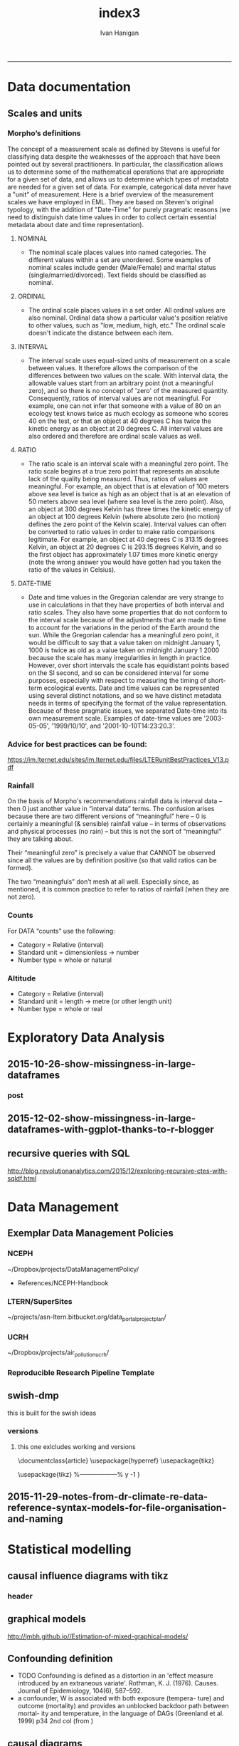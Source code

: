 #+TITLE:index3 
#+AUTHOR: Ivan Hanigan
#+email: ivan.hanigan@anu.edu.au
#+LaTeX_CLASS: article
#+LaTeX_CLASS_OPTIONS: [a4paper]
#+LATEX: \tableofcontents
-----
* Data documentation
** Scales and units
***  Morpho’s definitions

The concept of a measurement scale as defined by Stevens is useful for
classifying data despite the weaknesses of the approach that have been
pointed out by several practitioners. In particular, the
classification allows us to determine some of the mathematical
operations that are appropriate for a given set of data, and allows us
to determine which types of metadata are needed for a given set of
data. For example, categorical data never have a "unit" of
measurement.  Here is a brief overview of the measurement scales we
have employed in EML. They are based on Steven's original typology,
with the addition of "Date-Time" for purely pragmatic reasons (we need
to distinguish date time values in order to collect certain essential
metadata about date and time representation).

**** NOMINAL
- The nominal scale places values into named categories. The
 different values within a set are unordered. Some examples of
 nominal scales include gender (Male/Female) and marital status
 (single/married/divorced). Text fields should be classified as
 nominal.
**** ORDINAL
- The ordinal scale places values in a set order. All ordinal values
 are also nominal. Ordinal data show a particular value's position
 relative to other values, such as "low, medium, high, etc." The
 ordinal scale doesn't indicate the distance between each item.
**** INTERVAL
- The interval scale uses equal-sized units of measurement on a
 scale between values. It therefore allows the comparison of the
 differences between two values on the scale. With interval data,
 the allowable values start from an arbitrary point (not a
 meaningful zero), and so there is no concept of 'zero' of the
 measured quantity. Consequently, ratios of interval values are not
 meaningful. For example, one can not infer that someone with a
 value of 80 on an ecology test knows twice as much ecology as
 someone who scores 40 on the test, or that an object at 40 degrees
 C has twice the kinetic energy as an object at 20 degrees C. All
 interval values are also ordered and therefore are ordinal scale
 values as well.
**** RATIO
- The ratio scale is an interval scale with a meaningful zero
 point. The ratio scale begins at a true zero point that represents
 an absolute lack of the quality being measured. Thus, ratios of
 values are meaningful. For example, an object that is at elevation
 of 100 meters above sea level is twice as high as an object that
 is at an elevation of 50 meters above sea level (where sea level
 is the zero point). Also, an object at 300 degrees Kelvin has
 three times the kinetic energy of an object at 100 degrees Kelvin
 (where absolute zero (no motion) defines the zero point of the
 Kelvin scale). Interval values can often be converted to ratio
 values in order to make ratio comparisons legitimate. For example,
 an object at 40 degrees C is 313.15 degrees Kelvin, an object at
 20 degrees C is 293.15 degrees Kelvin, and so the first object has
 approximately 1.07 times more kinetic energy (note the wrong
 answer you would have gotten had you taken the ratio of the values
 in Celsius).
**** DATE-TIME
- Date and time values in the Gregorian calendar are very strange to
 use in calculations in that they have properties of both interval
 and ratio scales. They also have some properties that do not
 conform to the interval scale because of the adjustments that are
 made to time to account for the variations in the period of the
 Earth around the sun. While the Gregorian calendar has a
 meaningful zero point, it would be difficult to say that a value
 taken on midnight January 1, 1000 is twice as old as a value taken
 on midnight January 1 2000 because the scale has many
 irregularities in length in practice. However, over short
 intervals the scale has equidistant points based on the SI second,
 and so can be considered interval for some purposes, especially
 with respect to measuring the timing of short-term ecological
 events. Date and time values can be represented using several
 distinct notations, and so we have distinct metadata needs in
 terms of specifying the format of the value
 representation. Because of these pragmatic issues, we separated
 Date-time into its own measurement scale. Examples of date-time
 values are '2003-05-05', '1999/10/10', and
 '2001-10-10T14:23:20.3'.

*** Advice for best practices can be found:
https://im.lternet.edu/sites/im.lternet.edu/files/LTERunitBestPractices_V13.pdf
*** Rainfall
 
On the basis of Morpho's recommendations rainfall data is interval data – then 0 just another
value in “interval data” terms.  The confusion arises because there are
two different versions of “meaningful” here – 0 is certainly a
meaningful (& sensible) rainfall value – in terms of observations and
physical processes (no rain) – but this is not the sort of
“meaningful” they are talking about.
 
Their “meaningful zero” is precisely a value that CANNOT be observed
since all the values are by definition positive (so that valid ratios
can be formed).
 
The two “meaningfuls” don’t mesh at all well.  Especially since, as
mentioned, it is common practice to refer to ratios of rainfall (when
they are not zero).


*** Counts
For DATA “counts” use the following:

- Category = Relative (interval)
- Standard unit = dimensionless -> number
- Number type = whole or natural

*** Altitude

- Category = Relative (interval)
- Standard unit = length -> metre (or other length unit)
- Number type = whole or real

* Exploratory Data Analysis
** 2015-10-26-show-missingness-in-large-dataframes
*** post
#+name:show-missingness-in-large-dataframes-header
#+begin_src markdown :tangle ~/projects/ivanhanigan.github.com.raw/_posts/2015-10-28-show-missingness-in-large-dataframes-v2.md :exports none :eval no :padline no
---
name: show-missingness-in-large-dataframes
layout: post
title: Show missingness in large dataframes, version 2
date: 2015-10-28
categories:
- disentangle
- Exploratory Data Analysis
---

- UPDATE: the other day I blogged this but I needed to tweak things, so this is a re-post with extra
- UPDATE 2: Today an R blogger has posted a new solution [/2015/12/show-missingness-in-large-dataframes-with-ggplot-thanks-to-r-blogger](/2015/12/show-missingness-in-large-dataframes-with-ggplot-thanks-to-r-blogger)


## The old post

- Sometime ago I saw this example of a method for assessing missing data in a large data frame [http://flowingdata.com/2014/08/14/csv-fingerprint-spot-errors-in-your-data-at-a-glance/](http://flowingdata.com/2014/08/14/csv-fingerprint-spot-errors-in-your-data-at-a-glance/)
- I asked my colleague Grant about doing this in R and he whipped up the following code to generate such an image:

![/images/bankstown_traffic_counts_full_listing_june_2014.svg](/images/bankstown_traffic_counts_full_listing_june_2014.svg)

#### Code
    misstable <- function(atable){
     op <- par(bg = "white")
     plot(c(0, 400), c(0, 1000), type = "n", xlab="", ylab="",
         main = "Missing Data Table")
    
    
     pmin=000
     pmax=400
     stre=pmax-pmin
     lnames=length(atable)
     cstep = (stre/lnames)
     for(titles in 1:lnames){
     text((titles-1) * cstep+pmin+cstep/2,1000,colnames(atable)[titles])
     }
    
     gmax=900
     gmin=0
     gstre=gmax-gmin
     rvec = as.vector(atable[ [ 1 ] ])
     dnames=length(rvec)
     step = gstre / dnames
     for(rows in 1:dnames){
     text(30,gmax - (rows-1)*step-step/2,rvec[rows])
     ymax=gmax - (rows-1)*step
     ymin=gmax - (rows)*step
     for(col in 2:lnames-1){
     if(atable[rows,col+1] == F){
     tcolor = "red"
     }
     if(atable[rows,col+1] == T){
     tcolor = "white"
     }
     rect((col) * (stre/lnames)+pmin, ymin, (col+1) * (stre/lnames)+pmin,
     ymax,col=tcolor,lty="blank")
     }
     }
    }
<p></p>

- Now things to note are that the function expects the data to be TRUE if Not NA and  FALSE if is NA
- so might need to massage things a bit first
- here is the small test Grant supplied

#### Code
    require(grDevices)
       
    # Make a quick dataframe with true/false representing data availability
    locs=c("Australia","India","New Zealand","Sri Lanka","Uruguay","Somalia")
    f1=c(T,F,T,T,F,F)
    f2=c(F,F,F,T,F,F)
    f3=c(F,T,T,T,F,T)
    atable=data.frame(locs,f1,f2,f3)
    atable
    #Draw the table.
    misstable(atable)
    
<p></p>

- here is the one I worked on today

#### Code
    # having defined the input dir and input file tried reading the excel sheet (without head 3 rows)
    #dat <- readxl::read_excel(file.path(indir, infile), skip =3)
    # got lots of warnings()
    ## 50: In read_xlsx_(path, sheet, col_names = col_names, col_types = col_types,  ... :
    ##   [1278, 4]: expecting date: got '[NULL]'
    # I always worry about using excel connections so open in excel (in windows) 
    # and save as to convert to CSV
    dat <- read.csv(file.path(indir, gsub(".xlsx", ".csv", infile)), skip =3, stringsAsFactor = F)
    str(dat)
    # 'data.frame':	1396 obs. of  167 variables:
    # but most of the cols and a third of the rows are empty!
    # check missings
    dat2 <- data.frame(id = 1:nrow(dat), dat)
    str(dat2)
    # first if they are empty strings
    dat2[dat2 == ""] <- NA
    # now if NA
    dat2[,2:ncol(dat2)] <- !is.na(dat2[,2:ncol(dat2)])
    
    # Truncate the hundreds of empty cols
    str(dat2[,1:18])
    tail(dat2[,1:18])
    svg(file.path(outdir, gsub(".csv", ".svg", outfile))    )
    misstable(dat2[,1:18])
    dev.off()
    browseURL(file.path(outdir, gsub(".csv", ".svg", outfile))    )
    
    # cool, that is an effective way to look at the data
    
#+end_src

*** COMMENT misstable-code
#+name:misstable
#+begin_src R :session *R* :tangle R/misstable.R :exports none :eval no
  #### name:misstable ####
    
  #Plot Function
  misstable <- function(atable){
   op <- par(bg = "white")
   plot(c(0, 400), c(0, 1000), type = "n", xlab="", ylab="",
       main = "Missing Data Table")
  
  
   pmin=000
   pmax=400
   stre=pmax-pmin
   lnames=length(atable)
   cstep = (stre/lnames)
   for(titles in 1:lnames){
   text((titles-1) * cstep+pmin+cstep/2,1000,colnames(atable)[titles])
   }
  
   gmax=900
   gmin=0
   gstre=gmax-gmin
   rvec = as.vector(atable[[1]])
   dnames=length(rvec)
   step = gstre / dnames
   for(rows in 1:dnames){
   text(30,gmax - (rows-1)*step-step/2,rvec[rows])
   ymax=gmax - (rows-1)*step
   ymin=gmax - (rows)*step
   for(col in 2:lnames-1){
   if(atable[rows,col+1] == F){
   tcolor = "red"
   }
   if(atable[rows,col+1] == T){
   tcolor = "white"
   }
   rect((col) * (stre/lnames)+pmin, ymin, (col+1) * (stre/lnames)+pmin,
   ymax,col=tcolor,lty="blank")
   }
   }
  }
  
    
#+end_src

#+RESULTS: misstable

*** COMMENT test-code
#+name:test
#+begin_src R :session *R* :tangle test.R :exports none :eval no
  #### name:test ####
    
    
   require(grDevices)
      
   # Make a quick dataframe with true/false representing data availability
   locs=c("Australia","India","New Zealand","Sri Lanka","Uruguay","Somalia")
   f1=c(T,F,T,T,F,F)
   f2=c(F,F,F,T,F,F)
   f3=c(F,T,T,T,F,T)
   atable=data.frame(locs,f1,f2,f3)
   atable
   #Draw the table.
   misstable(atable)
  
  dat <- read.csv("~/data/LTERN/kwrt_woodland_restoration/kwrt_birds_spring_2013_p12/kwrt_birds_spring_p12t312.csv")
  dat[,2:ncol(dat)] <-  is.na(dat[,2:ncol(dat)])
  dat[1:10,1:4]
  names(dat) <- paste("V", 1:ncol(dat), sep = "")
  nrow(dat)
  str(dat)
  png("misstable.png", height=1800, width = 3000, res = 200)
  misstable(dat[1:100,])
  dev.off()
  browseURL("misstable.png")
#+end_src


** 2015-12-02-show-missingness-in-large-dataframes-with-ggplot-thanks-to-r-blogger
#+name:show-missingness-in-large-dataframes-with-ggplot-thanks-to-r-blogger-header
#+begin_src markdown :tangle ~/projects/ivanhanigan.github.com.raw/_posts/2015-12-02-show-missingness-in-large-dataframes-with-ggplot-thanks-to-r-blogger.md :exports none :eval no :padline no
---
name: show-missingness-in-large-dataframes-with-ggplot-thanks-to-r-blogger
layout: post
title: show-missingness-in-large-dataframes-with-ggplot-thanks-to-r-blogger
date: 2015-12-02
categories:
- disentangle
tags:
- exploratory data analysis
---

- This is a revision of my post [/2015/10/show-missingness-in-large-dataframes-v2](/2015/10/show-missingness-in-large-dataframes-v2)
- This guy posted [http://www.njtierney.com/r/missing%20data/rbloggers/2015/12/01/ggplot-missing-data/](http://www.njtierney.com/r/missing%20data/rbloggers/2015/12/01/ggplot-missing-data/)

### Let's try it out!

```
library(devtools)
# depends
install.packages("gbm")
install_github("tierneyn/neato")
library(neato)
# small eg
locs=c("Australia","India","New Zealand","Sri Lanka","Uruguay","Somalia")
f1=c(T,F,T,T,F,F)
f2=c(F,F,F,T,F,F)
f3=c(F,T,T,T,F,T)
atable=data.frame(locs,f1,f2,f3)
atable[atable == FALSE] <- NA
atable
png("ggplotmissing.png")
ggplot_missing(atable)
dev.off()

```
<p></p>

![/images/ggplotmissing.png](/images/ggplotmissing.png)

- The one I had problems with because too large is:

```
# Cool but what about a big one?
dat <- read.csv("~/path/to/file.csv")
str(dat)
png("ggplotmissing2.png", height=1800, width = 3000, res = 200)
ggplot_missing(dat)
dev.off()

```

![/images/ggplotmissing2.png](/images/ggplotmissing2.png)

#+end_src
*** COMMENT code
#+name:code
#+begin_src R :session *R* :tangle code.R :exports none :eval no
  #### name:code ####
  library(devtools)
  # depends
  install.packages("gbm")
  install_github("tierneyn/neato")
  library(neato)
  
  locs=c("Australia","India","New Zealand","Sri Lanka","Uruguay","Somalia")
  f1=c(T,F,T,T,F,F)
  f2=c(F,F,F,T,F,F)
  f3=c(F,T,T,T,F,T)
  atable=data.frame(locs,f1,f2,f3)
  atable[atable == FALSE] <- NA
  atable
  png("ggplotmissing.png")
  ggplot_missing(atable)
  dev.off()
  
  
  # Cool but what about a big one?
  dat <- read.csv("~/data/LTERN/kwrt_woodland_restoration/kwrt_birds_spring_2013_p12/kwrt_birds_spring_p12t312.csv")
  dat[,2:ncol(dat)] <-  is.na(dat[,2:ncol(dat)])
  dat[1:10,1:4]
  names(dat) <- paste("V", 1:ncol(dat), sep = "")
  nrow(dat)
  dat[dat == FALSE] <- NA
  str(dat)
  png("ggplotmissing2.png", height=1800, width = 3000, res = 200)
  ggplot_missing(dat)
  dev.off()
  browseURL("ggplotmissing2.png")
  
#+end_src

** recursive queries with SQL
http://blog.revolutionanalytics.com/2015/12/exploring-recursive-ctes-with-sqldf.html
* Data Management
** Exemplar Data Management Policies
*** NCEPH
~/Dropbox/projects/DataManagementPolicy/ 
- References/NCEPH-Handbook
*** LTERN/SuperSites
~/projects/asn-ltern.bitbucket.org/data_portal_project_plan/
*** UCRH
~/Dropbox/projects/air_pollution_ucrh/
*** Reproducible Research Pipeline Template
#+begin_src R :session *R* :tangle no :exports none :eval yes
  # This is a script to build a pipeline template, and accompany the github repository
  #setwd("~/tools/disentangle")
  #devtools::load_all()
  #setwd("~/tools/")
  #makeProject::makeProject("ReproducibleResearchPipelineTemplate")
  makeProjectBigger("ReproducibleResearchPipelineTemplate", "~/tools", force = T)
  #setwd(projdir)
  #matrix(dir())
  
#+end_src

#+RESULTS:

** swish-dmp
this is built for the swish ideas
*** COMMENT go
#+name:go
#+begin_src R :session *R* :tangle no :exports none :eval yes
#### name:go ####
system("pdflatex swish-dmp.tex")
#browseURL("swish-dmp.pdf")
#+end_src

#+RESULTS: go
: 0

*** COMMENT swish-dmp
**** header
#+name:swish-dmp
#+begin_src latex :tangle swish-dmp.tex :exports none :eval no
  \documentclass{article}
  \usepackage{hyperref}
  \usepackage{tikz}
  \usetikzlibrary{calc}
  
  \usepackage{tikz}
  %------------------%
  \makeatletter
  \newcount\dirtree@lvl
  \newcount\dirtree@plvl
  \newcount\dirtree@clvl
  \def\dirtree@growth{%
    \ifnum\tikznumberofcurrentchild=1\relax
    \global\advance\dirtree@plvl by 1
    \expandafter\xdef\csname dirtree@p@\the\dirtree@plvl\endcsname{\the\dirtree@lvl}
    \fi
    \global\advance\dirtree@lvl by 1\relax
    \dirtree@clvl=\dirtree@lvl
    \advance\dirtree@clvl by -\csname dirtree@p@\the\dirtree@plvl\endcsname
    \pgf@xa=0.5cm\relax % change the length to your needs
    \pgf@ya=-0.75cm\relax % change the length to your needs
    \pgf@ya=\dirtree@clvl\pgf@ya
    \pgftransformshift{\pgfqpoint{\the\pgf@xa}{\the\pgf@ya}}%
    \ifnum\tikznumberofcurrentchild=\tikznumberofchildren
    \global\advance\dirtree@plvl by -1
    \fi
  }
  \tikzset{ %definition of a new style "dirtree"
    dirtree/.style={
      growth function=\dirtree@growth,
      every node/.style={anchor=north},
      every child node/.style={anchor=west},
      edge from parent path={(\tikzparentnode\tikzparentanchor) |- (\tikzchildnode\tikzchildanchor)}
    }
  }
  \makeatother
  
  
  \begin{document}
  \tikzset{
      hyperlink node/.style={
          alias=sourcenode,
          append after command={
              let     \p1 = (sourcenode.north west),
                  \p2=(sourcenode.south east),
                  \n1={\x2-\x1},
                  \n2={\y1-\y2} in
              node [inner sep=0pt, outer sep=0pt,anchor=north west,at=(\p1)] {\hyperlink{#1}{\phantom{\rule{\n1}{\n2}}}}
                      %xelatex needs \XeTeXLinkBox, won't create a link unless it
                      %finds text --- rules don't work without \XeTeXLinkBox.
                      %Still builds correctly with pdflatex and lualatex
          }
      }
  }
  
  %\hypertarget{pageone}{Page One}
  %}
  
  
  %\tikz \node [draw, inner sep=2ex,hyperlink node=pagetwo] {Go to Page Two};
  %\tikz \node (author) at (-2.5,4.1) [draw=black!50,dashed,rectangle,fill=green!20,hyperlink node=pagetwo]{Author}; 
  
  %\tikz \node (reader) at (-2.5, -2.0) [draw=black!50,dashed,rectangle,fill=green!20,hyperlink node=pagetwo] {Go to Page Three};
  
  %     \makebox[.4\textwidth][r]{
  
  %    \makebox[.4\textwidth][l]{
#+end_src
**** COMMENT main computer
#+begin_src latex :tangle swish-dmp.tex :exports none :eval no  
  \begin{tikzpicture}[dirtree] % it's what we defined above
  
  \node [draw=black!50,dashed,rectangle,fill=green!20]{\hyperref[dmp]{* main computer} }
      child { node {\hyperref[dmp]{Data Management Plan} }}
      child { node {\hyperref[datinv]{Data Inventory} }}
      child { node {\hyperref[install]{** Project1} }
          child { node {\hyperref[linux]{README}} }
          child { node {\hyperref[proj]{project management}} }
          child { node {\hyperref[mac]{*** dataset1}} 
              child { node {\hyperref[mac2]{**** workplan and protocol}} }            
              child { node {\hyperref[mac3]{worklog}} }
              child { node {\hyperref[workflow]{workflow}} }
              child { node {\hyperref[dataprov]{**** entities1 data provided}} }
              child { node {\hyperref[dataprov]{**** entities2 data derived}} 
                child { node {\hyperref[mac]{files}}} 
                child { node {\hyperref[mac2]{versions}}}                
                 }                                      
              child { node {\hyperref[mac2]{**** results}} 
                child { node {YYYY-MM-DD}}
                 }            
              child { node {\hyperref[mac3]{reports}} }
  }
          child { node {\hyperref[win]{dataset2}} }
      }
      child {node {\hyperref[trbl-shoot]{Project2}}
          child {node {\hyperref[caseX]{dataset3}}}
          child {node {\hyperref[caseY]{dataset4}}}
      }
      child {node {\hyperref[start]{working\_user}}
          child { node {\hyperref[caseA]{do A}} }
          child { node {\hyperref[caseB]{do B}} }
      };
      % I've put the external resources to the end:
%      child {node {Versions}
%          child { node {\href{file:sanitize_bib_table.pdf}{Backups}} }% works only, if "manual.pdf" is in
                                                         % the same directory as the compiled
                                                         % version of this document
  %        child { node {\href{http://www.google.com/}{Version Control}} }
%      };
  \end{tikzpicture}
  \hspace{0.1cm}
#+end_src
**** COMMENT auxiliary resources
#+begin_src latex :tangle swish-dmp.tex :exports none :eval no  :padline no
  \begin{tikzpicture}[
                outpt/.style={->,blue!80!black,very thick},
                >=stealth,
             every node/.append style={align=center}]
                  \node (aux) at (0,18) [draw=black!50,dashed,rectangle,fill=green!30,hyperlink node=pagetwo]{Auxiliary resources}; 
                  \node (aux) at (0,17) [draw=black!50,dashed,rectangle,fill=yellow!30,hyperlink node=pagetwo]{Dropbox}; 
    
                  \node (measdata) at (-2.4,9) [draw=black!50,dashed,rectangle,fill=orange!30,hyperlink node=pagetwo]{Distributed data}; 
                  \node (hypothesis) at (2,9) [draw=black!50,dashed,rectangle,fill=red!30,hyperlink node=pagethree]{Permissions \\ + citations}; 
                \node (anadata) at (0,7.5) [draw=black!50,dashed,rectangle,fill=orange!30] {\begin{tabular}{@{}c}feedback \end{tabular}};
                \node (anadata3) at (0,0) [draw=black!50,dashed,rectangle,fill=orange!30] {\begin{tabular}{@{}c}Version control\end{tabular}};
  
                \draw[outpt](anadata)--(measdata);
                \draw[outpt](measdata)--(hypothesis);
                \draw[outpt](hypothesis)--(anadata);
  
    
  \end{tikzpicture}
  %}
#+end_src
**** COMMENT main computer
#+begin_src latex :tangle swish-dmp.tex :exports none :eval no  :padline no
  
  \clearpage
  \tikz \node [draw, inner sep=2ex,hyperlink node=pageone] {Main Computer};
  
  \hypertarget{pagetwo}{Page Two}
  \clearpage
  \hypertarget{pagethree}{Page Three}
  
  \clearpage
  \section*{Installation}\label{install}
  
  \subsection*{Data Management Plan}\label{dmp}
  
  \subsection*{Linux}\label{linux}
  Some content.
  
  \subsection*{Mac}\label{mac}
  Some content.
  
  \subsection*{Windows}\label{win}
  Some content.
  \clearpage
  \section*{Get started}\label{start}
  \subsection*{First: Do A}\label{caseA}
  Some content.
  
  \subsection*{Second: Do B}\label{caseB}
   Some content.
  \clearpage
  \section*{Trouble shooting}\label{trbl-shoot}
  \subsection*{If X happens:}\label{caseX}
  Some content.
  
  \subsection*{If Y happens:}\label{caseY}
   Some content.
  
  \subsection*{Data Inventory}\label{datinv}
  \subsection*{Worklog2}\label{mac2}
  
#+end_src
**** worklog
#+begin_src latex :tangle swish-dmp.tex :exports none :eval no  :padline no
  
\subsection*{Worklog}\label{mac3}

Conventions used for writing these entries are:
\begin{quote}
- Names follow this structure [**] [date in ISO 8601] [meeting/notes/results] [from UserName] [Re: topic shortname]
- 'meetings' are for both agenda preparation and also notes of discussion
- 'notes' are such things as emailed information or ad hoc Discovery
- 'results' are entries related to a section of the 'results' folder. 
  That is, this kind of entry is in parallel to the results entry,
  however the log contains a prose description of the experiment,
  whereas the results folder contains scripts etc of all the gory
  details.  
\end{quote}
#+end_src
**** end
#+begin_src latex :tangle swish-dmp.tex :exports none :eval no  :padline no

  \subsection*{Workflow}\label{workflow}
  
  \subsection*{Data Provided}\label{dataprov}
#+end_src
**** proj
#+begin_src latex :tangle swish-dmp.tex :exports none :eval no  :padline no
\clearpage
\subsection*{Project Management}\label{proj}

\begin{tikzpicture}[dirtree] % it's what we defined above
  
\node [draw=black!50,dashed,rectangle,fill=green!20]{{project plan} }
      child { node {{proposal} }
          child { node {{approved version: this is the master plan}} }
      }
      child { node {{meetings} }
          child { node {{meeting1}} }
      };

\end{tikzpicture}
#+end_src
**** end
#+begin_src latex :tangle swish-dmp.tex :exports none :eval no  :padline no
  \end{document}  
#+end_src
*** versions
**** this one exlcludes working and versions
\documentclass{article}
\usepackage{hyperref}
\usepackage{tikz}
\usetikzlibrary{calc}

\usepackage{tikz}
%------------------%
\makeatletter
\newcount\dirtree@lvl
\newcount\dirtree@plvl
\newcount\dirtree@clvl
\def\dirtree@growth{%
  \ifnum\tikznumberofcurrentchild=1\relax
  \global\advance\dirtree@plvl by 1
  \expandafter\xdef\csname dirtree@p@\the\dirtree@plvl\endcsname{\the\dirtree@lvl}
  \fi
  \global\advance\dirtree@lvl by 1\relax
  \dirtree@clvl=\dirtree@lvl
  \advance\dirtree@clvl by -\csname dirtree@p@\the\dirtree@plvl\endcsname
  \pgf@xa=0.5cm\relax % change the length to your needs
  \pgf@ya=-0.75cm\relax % change the length to your needs
  \pgf@ya=\dirtree@clvl\pgf@ya
  \pgftransformshift{\pgfqpoint{\the\pgf@xa}{\the\pgf@ya}}%
  \ifnum\tikznumberofcurrentchild=\tikznumberofchildren
  \global\advance\dirtree@plvl by -1
  \fi
}
\tikzset{ %definition of a new style "dirtree"
  dirtree/.style={
    growth function=\dirtree@growth,
    every node/.style={anchor=north},
    every child node/.style={anchor=west},
    edge from parent path={(\tikzparentnode\tikzparentanchor) |- (\tikzchildnode\tikzchildanchor)}
  }
}
\makeatother


\begin{document}
\tikzset{
    hyperlink node/.style={
        alias=sourcenode,
        append after command={
            let     \p1 = (sourcenode.north west),
                \p2=(sourcenode.south east),
                \n1={\x2-\x1},
                \n2={\y1-\y2} in
            node [inner sep=0pt, outer sep=0pt,anchor=north west,at=(\p1)] {\hyperlink{#1}{\phantom{\rule{\n1}{\n2}}}}
                    %xelatex needs \XeTeXLinkBox, won't create a link unless it
                    %finds text --- rules don't work without \XeTeXLinkBox.
                    %Still builds correctly with pdflatex and lualatex
        }
    }
}

%\hypertarget{pageone}{Page One}
%}


%\tikz \node [draw, inner sep=2ex,hyperlink node=pagetwo] {Go to Page Two};
%\tikz \node (author) at (-2.5,4.1) [draw=black!50,dashed,rectangle,fill=green!20,hyperlink node=pagetwo]{Author}; 

%\tikz \node (reader) at (-2.5, -2.0) [draw=black!50,dashed,rectangle,fill=green!20,hyperlink node=pagetwo] {Go to Page Three};

%     \makebox[.4\textwidth][r]{

%    \makebox[.4\textwidth][l]{
        \resizebox {.65\columnwidth} {!} {
\begin{tikzpicture}[dirtree] % it's what we defined above
  
  \node [draw=black!50,dashed,rectangle,fill=green!20]{\hyperref[dmp]{* main computer} }
      child { node {\hyperref[dmp]{Data Management Plan} }}
      child { node {\hyperref[datinv]{Data Inventory} }}
      child { node {\hyperref[install]{** Project1} }
          child { node {\hyperref[linux]{README}} }
          child { node {\hyperref[proj]{project management}} }
          child { node {\hyperref[mac]{*** dataset1}} 
              child { node {\hyperref[mac2]{**** workplan and protocol}} }            
              child { node {\hyperref[mac3]{worklog}} }
              child { node {\hyperref[workflow]{workflow}} }
              child { node {\hyperref[dataprov]{**** entities1 data provided}} }
              child { node {\hyperref[dataprov]{**** entities2 data derived}} 
                child { node {\hyperref[mac]{files}}} 
                child { node {\hyperref[mac2]{versions}}}                
                 }                                      
              child { node {\hyperref[mac2]{**** results}} 
                child { node {YYYY-MM-DD}}
                 }            
              child { node {\hyperref[mac3]{reports}} }
  }
          child { node {\hyperref[win]{dataset2}} }
      }
      child {node {\hyperref[trbl-shoot]{Project2}}
          child {node {\hyperref[caseX]{dataset3}}}
%          child {node {\hyperref[caseY]{dataset4}}}
      };
%      child {node {\hyperref[start]{working\_user}}
%          child { node {\hyperref[caseA]{do A}} }
%          child { node {\hyperref[caseB]{do B}} }
%      }
      % I've put the external resources to the end:
%      child {node {Versions}
%          child { node {\href{file:sanitize_bib_table.pdf}{Backups}} }% works only, if "manual.pdf" is in
                                                         % the same directory as the compiled
                                                         % version of this document
  %        child { node {\href{http://www.google.com/}{Version Control}} }
%      };

  \end{tikzpicture}
}
  \hspace{0.1cm}
\resizebox {.35\columnwidth} {!} {
\begin{tikzpicture}[
              outpt/.style={->,blue!80!black,very thick},
              >=stealth,
           every node/.append style={align=center}]
                \node (aux) at (0,18) [draw=black!50,dashed,rectangle,fill=green!30,hyperlink node=pagetwo]{Auxiliary resources}; 
                \node (aux) at (0,17) [draw=black!50,dashed,rectangle,fill=yellow!30,hyperlink node=pagetwo]{Dropbox}; 
  
                \node (measdata) at (-2.4,9) [draw=black!50,dashed,rectangle,fill=orange!30,hyperlink node=pagetwo]{Distributed data}; 
                \node (hypothesis) at (2,9) [draw=black!50,dashed,rectangle,fill=red!30,hyperlink node=pagethree]{Permissions \\ + citations}; 
              \node (anadata) at (0,7.5) [draw=black!50,dashed,rectangle,fill=orange!30] {\begin{tabular}{@{}c}feedback \end{tabular}};
              \node (anadata3) at (0,0) [draw=black!50,dashed,rectangle,fill=orange!30] {\begin{tabular}{@{}c}Version control\end{tabular}};

              \draw[outpt](anadata)--(measdata);
              \draw[outpt](measdata)--(hypothesis);
              \draw[outpt](hypothesis)--(anadata);

  
\end{tikzpicture}
}
%}
\clearpage
\tikz \node [draw, inner sep=2ex,hyperlink node=pageone] {Main Computer};

\hypertarget{pagetwo}{Page Two}
\clearpage
\hypertarget{pagethree}{Page Three}

\clearpage
\section*{Installation}\label{install}

\subsection*{Data Management Plan}\label{dmp}

\subsection*{Linux}\label{linux}
Some content.

\subsection*{Mac}\label{mac}
Some content.

\subsection*{Windows}\label{win}
Some content.
\clearpage
\section*{Get started}\label{start}
\subsection*{First: Do A}\label{caseA}
Some content.

\subsection*{Second: Do B}\label{caseB}
 Some content.
\clearpage
\section*{Trouble shooting}\label{trbl-shoot}
\subsection*{If X happens:}\label{caseX}
Some content.

\subsection*{If Y happens:}\label{caseY}
 Some content.

\subsection*{Data Inventory}\label{datinv}
\subsection*{Worklog2}\label{mac2}
\subsection*{Worklog}\label{mac3}

Conventions used for writing these entries are:
\begin{quote}
- Names follow this structure [**] [date in ISO 8601] [meeting/notes/results] [from UserName] [Re: topic shortname]
- 'meetings' are for both agenda preparation and also notes of discussion
- 'notes' are such things as emailed information or ad hoc Discovery
- 'results' are entries related to a section of the 'results' folder. 
  That is, this kind of entry is in parallel to the results entry,
  however the log contains a prose description of the experiment,
  whereas the results folder contains scripts etc of all the gory
  details.  
\end{quote}
\subsection*{Workflow}\label{workflow}

\subsection*{Data Provided}\label{dataprov}
\clearpage
\subsection*{Project Management}\label{proj}

\begin{tikzpicture}[dirtree] % it's what we defined above
  
\node [draw=black!50,dashed,rectangle,fill=green!20]{{project plan} }
      child { node {{proposal} }
          child { node {{approved version: this is the master plan}} }
      }
      child { node {{meetings} }
          child { node {{meeting1}} }
      };

\end{tikzpicture}
\end{document}

** 2015-11-29-notes-from-dr-climate-re-data-reference-syntax-models-for-file-organisation-and-naming
#+name:notes-from-dr-climate-re-data-reference-syntax-models-for-file-organisation-and-naming-header
#+begin_src markdown :tangle no :exports none :eval no :padline no
---
name: notes-from-dr-climate-re-data-reference-syntax-models-for-file-organisation-and-naming
layout: post
title: Notes from Dr Climate Re data reference syntax models for file organisation and naming
date: 2015-11-29
categories:
- disentangle
tags:
- data management
---

- This is an excellent explanation of the Australian Integrated Marine Observing System (IMOS) Data Reference Syntax by Damien Irving on the Dr Climate blog  [https://drclimate.wordpress.com/2015/09/04/managing-your-data/](https://drclimate.wordpress.com/2015/09/04/managing-your-data/)
- A Data Reference Syntax (DRS) – a convention for naming your files

```
<computer>/<project>/<organisation>/<collection>/<facility>/<data-type>/<site-code>/<year>/

The data type has a sub-DRS of its own, which tells us that the data
represents the 1-hourly average surface current for a single month
(October 2012), and that it is archived on a regularly spaced spatial
grid and has not been quality controlled.

Just in case the file gets separated from this informative directory
structure, much of the information is repeated in the file name
itself, along with some more detailed information about the start and
end time of the data, and the last time the file was modified:

<project>_<facility>_V_<time-start>_<site-code>_FV00_<data-type>_<time-end>_<modified>.nc.gz

In the first instance this level of detail seems like a bit of
overkill... 

Since the data are so well labelled,
locating all monthly timescale ACORN data from the Turquoise Coast and
Rottnest Shelf sites (which represents hundreds of files) would be as
simple as typing the following at the command line:

$ ls */ACORN/monthly_*/{TURQ,ROT}/*/*.nc

```
<p></p>

## Damien's personalised DRS

- It is worthwhile thinking through these ideas and incorporating them in ones data management system as early as possible
- Damien has also helpfully openly shared his own DRS at [https://github.com/DamienIrving/climate-analysis/blob/master/data_reference_syntax.md](https://github.com/DamienIrving/climate-analysis/blob/master/data_reference_syntax.md)
- Here is a summary of some key items I'm going to implement versions of for my own work

```
Basic data files

<var>_<dataset>_<level>_<time>_<spatial>.nc

Sub-categories:  

,* <time>: <tstep>-<aggregation>-<season>
,* <spatial>: <grid>-<region>-<bounds>-<np>

Where:  

,* <tstep>: daily, monthly
,* <aggregation>: 030day-runmean, anom-wrt-1979-2011, anom-wrt-all
,* <season>: JJA, MJJASO
,* <grid>: native or something like y181x360, which describes the number of latitude (181) and longitude (360) points (in this case it is a 1 by 1 degree horizontal grid).
,* <region>: Region names are defined in netcdf_io.py
,* <bounds>: e.g. lon225E335E-lat10S10N or mermax, zonal-anom 
,* <np>: North pole location, e.g. np20N260E

Examples include:  
psl_Merra_surface_daily_y181x360.nc 

More complex file names

<inside>_<filters>_<prev-var>_<dataset>_<level>_<time>_<spatial>.nc 

Sub-categories:

,* <inside>: The variable inside the file. e.g. tas-composite, datelist
,* <filters>: e.g. samgt90pct (gt and lt and used for greater and less than, pct for percentile)
,* <prev-var>: if it's not obvious what variable <inside> was created from, include the previous variable/s

Examples:  
tas-composite_pwigt90pct_ERAInterim_500hPa_030day-runmean-anom-wrt-all_native-sh.png
```
<p></p>

### Principles of Tidy Data

In the words of Hadley Wickham the order that data should be
arranged in follows some generic principles:

```
'A good ordering makes it easier to scan the raw values. One way of
organizing variables is by their role in the analysis: are values
fixed by the design of the data collection, or are they measured
during the course of the experiment? Fixed variables describe the
experimental design and are known in advance. Computer scientists
often call fixed variables dimensions, and statisticians usually
denote them with subscripts on random variables. Measured variables
are what we actually measure in the study. Fixed variables should come
first, followed by measured variables, each ordered so that related
variables are contiguous. Rows can then be ordered by the first
variable, breaking ties with the second and subsequent (fixed)
variables.'
```
<p></p>
### An exemplar

In my last project the protocol we developed (for an ecology and biodiversity database) had a naming convention which relied heavily on a sequence of information being used to order the names of folders, subfolders and files.  This is:

1. The project name (and optional sub-project name)
1. Data type (such as experimental unit, observational unit, and/or measurement methods)
1. Geographic location (locality name, State, Country)
1. Temporal frequency and coverage (such as annual or seasonal tranches).

### The concepts of slow moving dimensions and fast moving variables

The concept of dimensions and variables can be useful here, and especially for deciding on filenames.  Dimensions are fixed or change slowly while variables change more quickly.  By 'change', this  means that there are more of them. For example the project name is 'fixed', that is it does not change across the files, but the sub-project name does change, just more slowly (say there may be 2-3 different sub-projects within a project). Then there may be a set of data types, and these 'change' more quickly than the sub-project name.  Then the geographic and temporal variables might change quickest of all.

So a general rule for the order of things can be stated. The fixed and slowly changing variables should come first (those things that don't change, or don't change much), 
followed by the more fluid variables (or things that change more across the project). 
List elements can then be ordered so that the groups of things that are similar will always be contiguous, and vary sequentially within clusters.

So the only thing I disagree with Damien about is his decision to put space after time:

`<var>_<dataset>_<level>_<time>_<spatial>.nc`

<p></p>

This is  because I think that the geography is more stable than the time period for a data collection, and as most of my studies look at changes of variables measured at a location over time I generally want to compare the same spot at multiple times.  There are pros and cons of each approach such as if the analyst wants to make maps of a variable measured at several locations at a single point in time then having the data arranged by time first and then location may make that job simpler.

I also notice however that the IMOS syntax puts the site spatial location before the year.




    
#+end_src

* Statistical modelling
** causal influence diagrams with tikz
*** COMMENT go
#+name:go
#+begin_src R :session *R* :tangle no :exports none :eval yes
  #### name:go ####
  dir()
  system("pdflatex causes.tex")
  #browseURL("causes.pdf")
#+end_src

*** header
#+name:swish-dmp
#+begin_src latex :tangle causes.tex :exports none :eval no
  
  \documentclass{article}
  \usepackage{hyperref}
  \usepackage{tikz}
  \usetikzlibrary{calc}
  
  \usepackage{tikz}
    \begin{document}
  
  \begin{tikzpicture}[
    outpt/.style={->,blue!80!black,very thick},
    >=stealth,
    every node/.append style={align=center}]
    \node (aux) at (0,18) [draw=black!50,dashed,rectangle,fill=green!30]{Auxiliary resources}; 
    \node (aux) at (0,17) [draw=black!50,dashed,rectangle,fill=yellow!30]{Dropbox}; 
    
    \node (measdata) at (-2.4,9) [draw=black!50,dashed,rectangle,fill=orange!30]{Distributed data}; 
    \node (hypothesis) at (2,9) [draw=black!50,dashed,rectangle,fill=red!30]{Permissions \\ + citations}; 
    \node (anadata) at (0,7.5) [draw=black!50,dashed,rectangle,fill=orange!30] {\begin{tabular}{@{}c}feedback \end{tabular}};
    \node (anadata3) at (0,0) [draw=black!50,dashed,rectangle,fill=orange!30] {\begin{tabular}{@{}c}Version control\end{tabular}};
  
    \draw[outpt](anadata)--(measdata);
    \draw[outpt](measdata)--(hypothesis);
    \draw[outpt](hypothesis)--(anadata);
    
  \end{tikzpicture}
  \end{document}
  
  
#+end_src

** graphical models
http://jmbh.github.io//Estimation-of-mixed-graphical-models/
** Confounding definition
- TODO Confounding is defined as a distortion in an 'effect measure introduced by an extraneous variate'. Rothman, K. J. (1976). Causes. Journal of Epidemiology, 104(6), 587–592.
- a confounder, W is associated with both exposure (tempera- ture) and outcome (mortality) and provides an unblocked backdoor path between mortal- ity and temperature, in the language of DAGs (Greenland et al. 1999) p34 2nd col (from \cite{Reid2012})
** causal diagrams
Greenland, S., Pearl, J., & Robins, J. M. (1999). Causal diagrams for epidemiologic research. Epidemiology (Cambridge, Mass.), 10(1), 37–48. doi:10.1097/00001648-199901000-00008
* Diagrams
** newgraph
*** R-newgraph
#+name:newgraph
#+begin_src R :session *R* :tangle R/newgraph.r :exports none :eval yes
    
  newgraph <- function(
    indat2  = nodes
    ,
    in_col = "causes"
    ,
    out_col  = "effect"
    ,
    colour_col = "colour"
    ,
    pos_col = "pos"
    ,
    label_col = TRUE
  ){
  nodes2 <-as.data.frame(matrix(ncol = 2, nrow = 0))
  names(nodes2)  <- c("inputs", "outputs")
  nameslist <- character(0)
  colourslist <- character(0)
  poslist <- character(0)
  labellist <- character(0)
  for(i in 1:nrow(indat2)){
  #  i <- 1
    #i
    indat2[i,]
    inputs <- unlist(lapply(strsplit(indat2[i,in_col], ","), str_trim))
    outputs <- unlist(lapply(strsplit(indat2[i,out_col], ","), str_trim))
    if(length(inputs) > 0){
      nodes2 <- rbind(nodes2, cbind(inputs, outputs))
    }
    nameslist <- c(nameslist, outputs)
    labellist <- c(labellist, indat2[i, label_col])
    colourslist <- c(colourslist, indat2[i, colour_col]) 
    poslist <- c(poslist, indat2[i, pos_col])
  }
  ## nodes2
  ## nameslist
  ## colourslist
  ## poslist
  #labellist
  edges_outcome <- create_edges(from = nodes2$inputs,
                          to =   nodes2$outputs
                          )
  if(label_col == TRUE){
    label2 <- TRUE
  } else {
    label2 <- labellist
  }
  #label2
  nodes_outcome <- create_nodes(nodes = nameslist,
                          label = label2,
                          color = colourslist, pos = poslist)
  #nodes_outcome
  graph_outcome <- create_graph(nodes_df = nodes_outcome,
                         edges_df = edges_outcome)
  return(graph_outcome)
  }
  
#+end_src

#+RESULTS: newgraph

*** test-newgraph
#+name:newgraph
#+begin_src R :session *R* :tangle tests/test-newgraph.r :exports none :eval yes
  # name:newgraph
  library(DiagrammeR)
  library(stringr)
  nodes  <- read.csv(textConnection('causes,         effect, colour, pos, label
                  , Rainfall deficit,                           , "-1,3!", and this is a very\\llong line
  Rainfall deficit, Drought,                                 indianred, "-0.5,2!", b
                 , Insular society, ,                             "1.5,3!", c
  Insular society, Anomie, ,                                      "1,2!", d
  "Drought, Anomie", Altered social structures and dynamics, gray,  "0,0!", e
  Altered social structures and dynamics, Depression, lightblue,         "4,0!", f
  Depression,                             Suicide   , lightgreen,        "7,0!", g
  '), stringsAsFactors = F, strip.white = T)
  nodes
  
  dotty <- newgraph(
    indat2  = nodes
    ,
    in_col = "causes"
    ,
    out_col  = "effect"
    ,
    colour_col = "colour"
    ,
    pos_col = "pos"
    ,
    label_col = "label"
    )
  cat(dotty$dot_code)
  
  # just test this out
  render_graph(dotty)
  #render_graph(dotty, output = "visNetwork")
  
  # actual control
  dotty2 <- gsub("digraph \\{",
  "digraph \\{
  graph [layout = neato]
  node [fontname = Helvetica,
       style = filled]
  edge [color = gray20,
       arrowsize = 1,
       fontname = Helvetica]",
  dotty$dot_code)
  #cat(dotty2)
  grViz(dotty2)
  
#+end_src

#+RESULTS: code

* Reproducible Research Reports
** manuscript_template
- An Rmarkdown manuscript template, inspired by https://github.com/jhollist/manuscriptPackage
- I reviewed that work but I think it takes it to an uneccessary level of complicated-ness
- Mine is the same but built like an emacs orgmode file not an R package

** RRR template simple
*** headers
#+begin_src R :session *R* :tangle main.Rmd :exports none :eval no :padline no
  ---
  title: "Rmarkdown LaTeX tests"
  author: Ivan C. Hanigan
  header-includes:
    - \usepackage{graphicx}
    - \usepackage{longtable}
  output:
    html_document:
      toc: true
      theme: united
      number_sections: yes    
    pdf_document:
      toc: true
      toc_depth: 3
      highlight: zenburn
      keep_tex: true
      number_sections: no        
  documentclass: article
  classoption: a4paper
  csl: mee.csl
  bibliography: references.bib
  ---
  
  ```{r echo = F, eval=F, results="hide"}
#+end_src
*** run-able R
#+begin_src R :session *R* :tangle main.Rmd :exports none :eval yes :padline no
  dir()
  library(rmarkdown)
  library(knitr)
  library(knitcitations)
  library(bibtex)
  cleanbib()
  cite_options(citation_format = "pandoc", check.entries=FALSE) 
  rmarkdown::render("main.Rmd", "pdf_document")
  #browseURL("main.pdf")
  rmarkdown::render("main.Rmd", "html_document")
  #browseURL("main.html")
  # to get the R code only 
  knitr::knit("main.Rmd", tangle=T)
  ```
#+end_src

#+RESULTS:
: /home/ivan_hanigan/tools/disentangle/main.html

*** Deprecated?  Not needed anymore? to tangle out pure R
#+begin_src R :session *shell* :tangle no none :eval no :padline no

  ```{r echo = F, eval=F, results="hide"}  
  # http://stackoverflow.com/a/26066411
  # to tangle chunks even when eval = F use this (with eval=F)
  library(knitr)
  knit_hooks$set(purl = function(before, options) {
    if (before) return()
    input  = current_input()  # filename of input document
    output = paste(tools::file_path_sans_ext(input), 'R', sep = '.')
    if (knitr:::isFALSE(knitr:::.knitEnv$tangle.start)) {
      assign('tangle.start', TRUE, knitr:::.knitEnv)
      unlink(output)
    }
    cat(options$code, file = output, sep = '\n', append = TRUE)
  })
  
  ```  
#+end_src
*** bib
#+begin_src R :session *shell* :tangle main.Rmd :exports none :eval no :padline no
  
  ```{r, echo = F, results = 'hide'}
  # load
  if(!exists("bib")){
  bib <- read.bibtex("~/references/library.bib")
  }
  ```
  
#+end_src

*** Introduction
**** intro
#+name:intro
#+begin_src R :session *shell* :tangle main.Rmd :exports none :eval no :padline yes 
# Intro
This is the thing `r citep(     bib[["Hsiang2011"]])`.
This is another thing `r citep( bib[["Hanigan2012"]])`.

## subsection

This is an example with a footnote [^com1].

#+end_src


*** fig
#+begin_src R :session *shell* :tangle main.Rmd :exports none :eval no
  ## figure
  
  shown in figure \ref{fig:fig}
  
  ```{r, eval = F, echo = F}
  png("fig.png", res = 150, height = 1000, width = 1000)
  pairs(airquality)
  dev.off()
  ```
  
  \begin{figure}[!h]
  \centering
  \includegraphics[width=.5\textwidth]{fig.png}
  \caption{fig}
  \label{fig:fig}
  \end{figure}
  \clearpage
  
#+end_src
*** table
#+name:main.Rmd
#+begin_src R :session *shell* :tangle main.Rmd :exports none :eval no
  
  ## a table
  
  ```{r, eval = F, echo = F}
  library(xtable)
  library(disentangle)
  library(nycflights13)
  dd <- data_dictionary(flights)
  
  sink('tab1.tex')
  print(xtable(dd, caption = "Table of nominal variables.", lab = "tab:table1"),
  tabular.environment='longtable',
  floating=FALSE,
  caption.placement = "top", add.to.row = list(pos = list(0),
  command = "\\hline \\endhead "),  include.rownames = F)
  sink()
  ```
  
  Shown in Table \ref{tab:table1} is ... 
  
  \input{tab1.tex}
  \clearpage
  
#+end_src

*** COMMENT bib-code
#+name:bib
#+begin_src R :session *shell* :tangle main.Rmd :exports none :eval no

  **References**

  ```{r, echo=FALSE, message=FALSE, eval = T}
  write.bibtex(file="references.bib")
  ```

  [^com1]: more info on footnotes at [http://nancym.tumblr.com/post/59594358553/links-footnotes-and-abbreviations-in-markdown](http://nancym.tumblr.com/post/59594358553/links-footnotes-and-abbreviations-in-markdown)
#+end_src

*** footnotes in markdown
http://nancym.tumblr.com/post/59594358553/links-footnotes-and-abbreviations-in-markdown
This is needed to  provide the trust that a data  analysis was appropriately conducted and avoided errors of execution,  or methodogical design [^com1].

[^com1]: the footnote

* Writing
** environmental health risk assessment (simple)
- define the range of health effects and environmental exposures
- characterise the main health outcomes and exposure pathways
- discuss multiple interacting environmental and social factors
- the magnitude of public health impacts related to the issue (also the level of public concern)
- The epidemiological evidence of health effects related to the exposures of interest (in general terms) 
- Specific exposed populations and sensitive subgroups
- uncertainties or limitations of the literature are noted.
